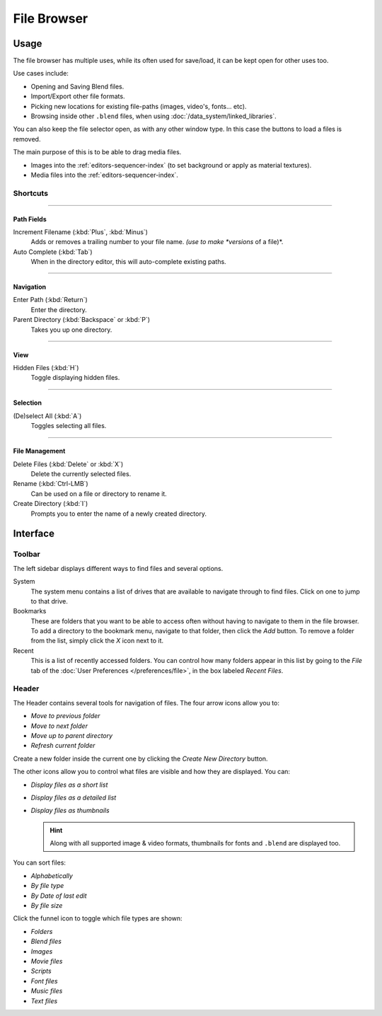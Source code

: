 .. _editors-file_browser:

###############
  File Browser
###############


Usage
=====

The file browser has multiple uses, while its often used for save/load,
it can be kept open for other uses too.


Use cases include:

- Opening and Saving Blend files.
- Import/Export other file formats.
- Picking new locations for existing file-paths (images, video's, fonts... etc).
- Browsing inside other ``.blend`` files, when using :doc:`/data_system/linked_libraries`.

You can also keep the file selector open, as with any other window type.
In this case the buttons to load a files is removed.

The main purpose of this is to be able to drag media files.

- Images into the :ref:`editors-sequencer-index` (to set background or apply as material textures).
- Media files into the :ref:`editors-sequencer-index`.


Shortcuts
---------

----


Path Fields
^^^^^^^^^^^

Increment Filename (:kbd:`Plus`, :kbd:`Minus`)
   Adds or removes a trailing number to your file name.
   *(use to make *versions* of a file)*.
Auto Complete (:kbd:`Tab`)
   When in the directory editor, this will auto-complete existing paths.

----


Navigation
^^^^^^^^^^

Enter Path (:kbd:`Return`)
   Enter the directory.
Parent Directory (:kbd:`Backspace` or :kbd:`P`)
   Takes you up one directory.

----


View
^^^^

Hidden Files (:kbd:`H`)
   Toggle displaying hidden files.

----


Selection
^^^^^^^^^

(De)select All (:kbd:`A`)
   Toggles selecting all files.

----


File Management
^^^^^^^^^^^^^^^

Delete Files (:kbd:`Delete` or :kbd:`X`)
   Delete the currently selected files.
Rename (:kbd:`Ctrl-LMB`)
   Can be used on a file or directory to rename it.
Create Directory (:kbd:`I`)
   Prompts you to enter the name of a newly created directory.


Interface
=========


Toolbar
-------


The left sidebar displays different ways to find files and several options.

System
   The system menu contains a list of drives that are available to navigate through to find
   files. Click on one to jump to that drive.
Bookmarks
   These are folders that you want to be able to access often without having to navigate to them
   in the file browser. To add a directory to the bookmark menu, navigate to that folder,
   then click the *Add* button.
   To remove a folder from the list, simply click the *X* icon next to it.
Recent
   This is a list of recently accessed folders. You can control how many folders appear in this
   list by going to the *File* tab of the :doc:`User Preferences </preferences/file>`,
   in the box labeled *Recent Files*.


Header
------

.. Editors Note:
   This has been taken from older docs,
   but is really just 'enumerating lists' which should be avoided.
   ::
   Some of these lists could be summerized.


The Header contains several tools for navigation of files. The four arrow icons allow you to:

- *Move to previous folder*
- *Move to next folder*
- *Move up to parent directory*
- *Refresh current folder*

Create a new folder inside the current one by clicking the *Create New Directory* button.

The other icons allow you to control what files are visible and how they are displayed. You can:

- *Display files as a short list*
- *Display files as a detailed list*
- *Display files as thumbnails*

  .. hint::

     Along with all supported image & video formats,
     thumbnails for fonts and ``.blend`` are displayed too.

You can sort files:

- *Alphabetically*
- *By file type*
- *By Date of last edit*
- *By file size*

Click the funnel icon to toggle which file types are shown:

- *Folders*
- *Blend files*
- *Images*
- *Movie files*
- *Scripts*
- *Font files*
- *Music files*
- *Text files*


